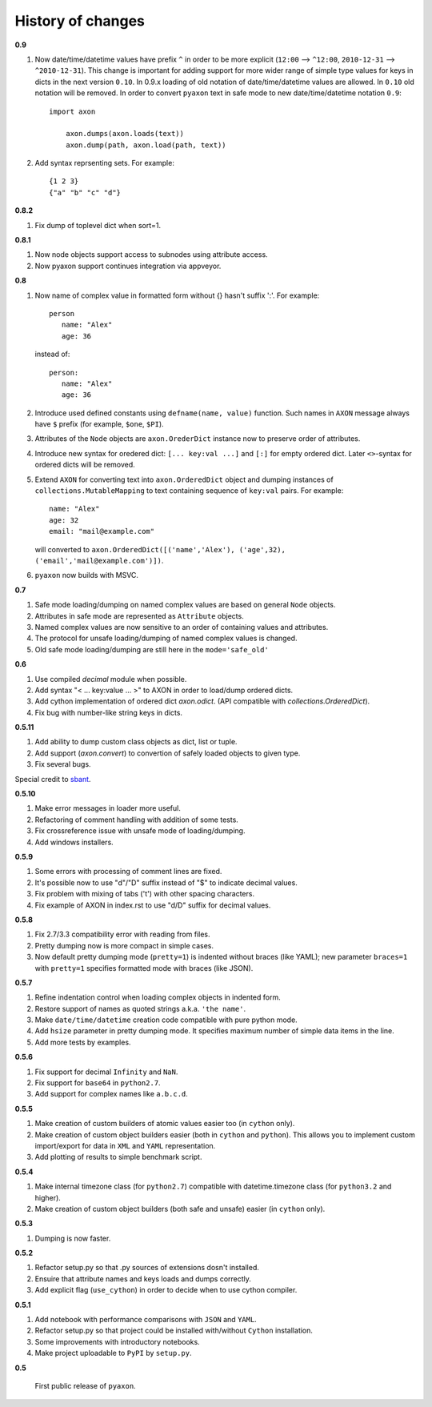 History of changes
------------------

**0.9**

1. Now date/time/datetime values have prefix ``^`` in order to be more explicit 
   (``12:00`` --> ``^12:00``, ``2010-12-31`` --> ``^2010-12-31``).
   This change is important for adding support for more wider range of simple type values
   for keys in dicts in the next version ``0.10``.
   In 0.9.x loading of old notation of date/time/datetime values are allowed. 
   In ``0.10`` old notation will be removed. 
   In order to convert ``pyaxon`` text in safe mode to new date/time/datetime notation ``0.9``::

      import axon
	  
	  axon.dumps(axon.loads(text))
	  axon.dump(path, axon.load(path, text))
	  
2. Add syntax reprsenting sets. For example::
	  
	  {1 2 3}
	  {"a" "b" "c" "d"}

**0.8.2**

1. Fix dump of toplevel dict when sort=1.

**0.8.1**

1. Now node objects support access to subnodes using attribute access.
2. Now pyaxon support continues integration via appveyor.

**0.8**

1. Now name of complex value in formatted form without {} hasn't suffix ':'. For example::

      person
         name: "Alex"
         age: 36
		
   instead of::

       person:
          name: "Alex"
          age: 36

2. Introduce used defined constants using ``defname(name, value)`` function.
   Such names in ``AXON`` message always have ``$`` prefix (for example, ``$one``, ``$PI``).
3. Attributes of the ``Node`` objects are ``axon.OrederDict`` instance now to preserve order
   of attributes.
4. Introduce new syntax for oredered dict: ``[... key:val ...]`` and ``[:]`` for empty ordered dict.
   Later ``<>``-syntax for ordered dicts will be removed.
5. Extend ``AXON`` for converting text into ``axon.OrderedDict`` object  
   and dumping instances of ``collections.MutableMapping`` to text containing sequence 
   of ``key:val`` pairs. 
   For example::

		name: "Alex"
		age: 32
		email: "mail@example.com"
		
   will converted to ``axon.OrderedDict([('name','Alex'), ('age',32), ('email','mail@example.com')])``. 
		
6. ``pyaxon`` now builds with MSVC.


**0.7**

1. Safe mode loading/dumping on named complex values are based on general ``Node`` objects.
2. Attributes in safe mode are represented as ``Attribute`` objects.
3. Named complex values are now sensitive to an order of containing values and attributes.
4. The protocol for unsafe loading/dumping of named complex values is changed.
5. Old safe mode loading/dumping are still here in the ``mode='safe_old'``

**0.6**

1. Use compiled `decimal` module when possible.
2. Add syntax "< ... key:value ... >" to AXON in order to load/dump ordered dicts.
3. Add cython implementation of ordered dict `axon.odict`.
   (API compatible with `collections.OrderedDict`).
4. Fix bug with number-like string keys in dicts.

**0.5.11**

1. Add ability to dump custom class objects as dict, list or tuple.
2. Add support (`axon.convert`) to convertion of safely loaded objects to given type.
3. Fix several bugs.

Special credit to `sbant <https://bitbucket.org/sbant1983>`_.

**0.5.10**

1. Make error messages in loader more useful.
2. Refactoring of comment handling with addition of some tests.
3. Fix crossreference issue with unsafe mode of loading/dumping.
4. Add windows installers.

**0.5.9**

1. Some errors with processing of comment lines are fixed.
2. It's possible now to use "d"/"D" suffix instead of "$" to indicate decimal values.
3. Fix problem with mixing of tabs ('\t') with other spacing characters.
4. Fix example of AXON in index.rst to use "d/D" suffix for decimal values.

**0.5.8**

1. Fix 2.7/3.3 compatibility error with reading from files.
2. Pretty dumping now is more compact in simple cases.
3. Now default pretty dumping mode (``pretty=1``) is indented without braces (like YAML);
   new parameter ``braces=1`` with ``pretty=1`` specifies formatted mode with braces (like JSON).

**0.5.7**

1. Refine indentation control when loading complex objects in indented form.
2. Restore support of names as quoted strings a.k.a. ``'the name'``.
3. Make ``date/time/datetime`` creation code compatible with pure python mode.
4. Add ``hsize`` parameter in pretty dumping mode. It specifies maximum number of
   simple data items in the line.
5. Add more tests by examples.

**0.5.6**

1. Fix support for decimal ``Infinity`` and ``NaN``.
2. Fix support for ``base64`` in ``python2.7``.
3. Add support for complex names like ``a.b.c.d``.

**0.5.5**

1. Make creation of custom builders of atomic values easier too (in ``cython`` only).
2. Make creation of custom object builders easier (both in ``cython`` and ``python``).
   This allows you to implement custom import/export for data in ``XML`` and ``YAML``
   representation.
3. Add plotting of results to simple benchmark script.

**0.5.4**

1. Make internal timezone class (for ``python2.7``) compatible with datetime.timezone class (for ``python3.2`` and higher).
2. Make creation of custom object builders (both safe and unsafe) easier (in ``cython`` only).

**0.5.3**

1. Dumping is now faster.

**0.5.2**

1. Refactor setup.py so that .py sources of extensions dosn't installed.
2. Ensuire that attribute names and keys loads and dumps correctly.
3. Add explicit flag (``use_cython``) in order to decide when to use cython compiler.

**0.5.1**

1. Add notebook with performance comparisons with ``JSON`` and ``YAML``.
2. Refactor setup.py so that project could be installed with/without ``Cython`` installation.
3. Some improvements with introductory notebooks.
4. Make project uploadable to ``PyPI`` by ``setup.py``.



**0.5**

   First public release of ``pyaxon``.

.. raw:: html

    <script>
      (function(i,s,o,g,r,a,m){i['GoogleAnalyticsObject']=r;i[r]=i[r]||function(){
      (i[r].q=i[r].q||[]).push(arguments)},i[r].l=1*new Date();a=s.createElement(o),
      m=s.getElementsByTagName(o)[0];a.async=1;a.src=g;m.parentNode.insertBefore(a,m)
      })(window,document,'script','//www.google-analytics.com/analytics.js','ga');

      ga('create', 'UA-42353741-1', 'bitbucket.org');
      ga('send', 'pageview');
    </script>
